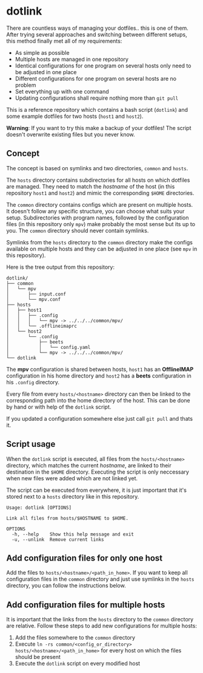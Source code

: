 * dotlink

  There are countless ways of managing your dotfiles.. this is one of them.
  After trying several approaches and switching between different setups, this method finally met all of my requirements:

  - As simple as possible
  - Multiple hosts are managed in one repository
  - Identical configurations for one program on several hosts only need to be adjusted in one place
  - Different configurations for one program on several hosts are no problem
  - Set everything up with one command
  - Updating configurations shall require nothing more than =git pull=

  This is a reference repository which contains a bash script (=dotlink=) and some example dotfiles for two hosts (=host1= and =host2=).

  *Warning*: If you want to try this make a backup of your dotfiles!
  The script doesn't overwrite existing files but you never know.

** Concept

  The concept is based on symlinks and two directories, =common= and =hosts=.

  The =hosts= directory contains subdirectories for all hosts on which dotfiles are managed.
  They need to match the /hostname/ of the host (in this repository =host1= and =host2=) and mimic the corresponding =$HOME= directories.

  The =common= directory contains configs which are present on multiple hosts.
  It doesn't follow any specific structure, you can choose what suits your setup.
  Subdirectories with program names, followed by the configuration files (in this repository only =mpv=) make probably the most sense but its up to you.
  The =common= directory should never contain symlinks.

  Symlinks from the =hosts= directory to the =common= directory make the configs available on multiple hosts and they can be adjusted in one place (see =mpv= in this repository).

  Here is the tree output from this repository:

  #+begin_example
    dotlink/
    ├── common
    │   └── mpv
    │       ├── input.conf
    │       └── mpv.conf
    ├── hosts
    │   ├── host1
    │   │   ├── .config
    │   │   │   └── mpv -> ../../../common/mpv/
    │   │   └── .offlineimaprc
    │   └── host2
    │       └── .config
    │           ├── beets
    │           │   └── config.yaml
    │           └── mpv -> ../../../common/mpv/
    └── dotlink
  #+end_example

  The *mpv* configuration is shared between hosts, =host1= has an *OfflineIMAP* configuration in his home directory and =host2= has a *beets* configuration in his =.config= directory.

  Every file from every =hosts/<hostname>= directory can then be linked to the corresponding path into the home directory of the host.
  This can be done by hand or with help of the =dotlink= script.

  If you updated a configuration somewhere else just call =git pull= and thats it.

** Script usage

   When the =dotlink= script is executed, all files from the =hosts/<hostname>= directory, which matches the current /hostname/, are linked to their destination in the =$HOME= directory.
   Executing the script is only neccessary when new files were added which are not linked yet.

   The script can be executed from everywhere, it is just important that it's stored next to a =hosts= directory like in this repository.

   #+begin_example
     Usage: dotlink [OPTIONS]

     Link all files from hosts/$HOSTNAME to $HOME.

     OPTIONS
       -h, --help    Show this help message and exit
       -u, --unlink  Remove current links
   #+end_example

** Add configuration files for only one host

   Add the files to =hosts/<hostname>/<path_in_home>=.
   If you want to keep all configuration files in the =common= directory and just use symlinks in the =hosts= directory, you can follow the instructions below.

** Add configuration files for multiple hosts

   It is important that the links from the =hosts= directory to the =common= directory are relative.
   Follow these steps to add new configurations for multiple hosts:

   1. Add the files somewhere to the =common= directory
   2. Execute =ln -rs common/<config_or_directory> hosts/<hostname>/<path_in_home>= for every host on which the files should be present
   3. Execute the =dotlink= script on every modified host
